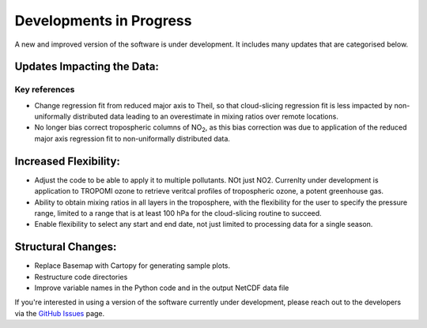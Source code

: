 Developments in Progress
===========================

A new and improved version of the software is under development. It includes many updates that are categorised below.

============================
Updates Impacting the Data:
============================

##############
Key references
##############

* Change regression fit from reduced major axis to Theil, so that cloud-slicing regression fit is less impacted by non-uniformally distributed data leading to an overestimate in mixing ratios over remote locations.

* No longer bias correct tropospheric columns of NO\ :sub:`2`, as this bias correction was due to application of the reduced major axis regression fit to non-uniformally distributed data.

======================
Increased Flexibility:
======================

* Adjust the code to be able to apply it to multiple pollutants. NOt just NO2. Currenlty under development is application to TROPOMI ozone to retrieve veritcal profiles of tropospheric ozone, a potent greenhouse gas.

* Ability to obtain mixing ratios in all layers in the troposphere, with the flexibility for the user to specify the pressure range, limited to a range that is at least 100 hPa for the cloud-slicing routine to succeed.

* Enable flexibility to select any start and end date, not just limited to processing data for a single season.

====================
Structural Changes:
====================

* Replace Basemap with Cartopy for generating sample plots.

* Restructure code directories

* Improve variable names in the Python code and in the output NetCDF data file


If you're interested in using a version of the software currently under development, please reach out to the developers via the `GitHub Issues <https://github.com/eamarais/erc-uptrop/issues>`__ page.
